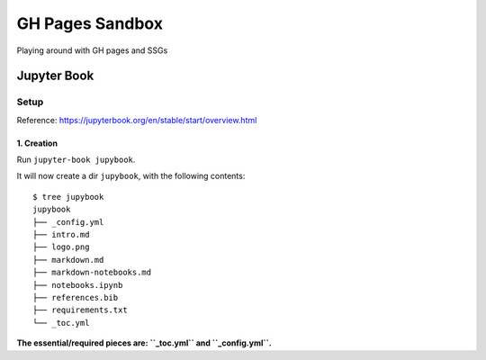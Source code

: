 ################
GH Pages Sandbox
################
Playing around with GH pages and SSGs 


Jupyter Book
############

Setup
=====
Reference: https://jupyterbook.org/en/stable/start/overview.html

1. Creation
-----------
Run ``jupyter-book jupybook``.

It will now create a dir ``jupybook``, with the following contents::

    $ tree jupybook
    jupybook
    ├── _config.yml
    ├── intro.md
    ├── logo.png
    ├── markdown.md
    ├── markdown-notebooks.md
    ├── notebooks.ipynb
    ├── references.bib
    ├── requirements.txt
    └── _toc.yml

**The essential/required pieces are: ``_toc.yml`` and ``_config.yml``.**
